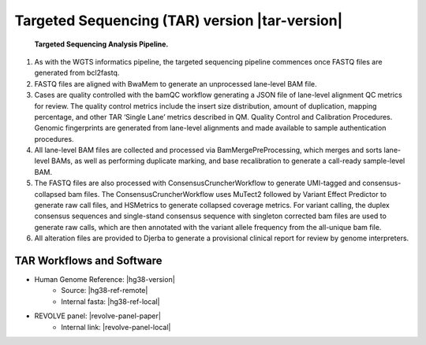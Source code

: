 #############################################################
Targeted Sequencing (TAR) version |tar-version|
#############################################################

.. _tar-pipeline:

.. figure:: images/tar-pipeline.png

	**Targeted Sequencing Analysis Pipeline.**

1.	As with the WGTS informatics pipeline, the targeted sequencing pipeline commences once FASTQ files are generated from bcl2fastq. 
2.	FASTQ files are aligned with BwaMem to generate an unprocessed lane-level BAM file.
3.	Cases are quality controlled with the bamQC workflow generating a JSON file of lane-level alignment QC metrics for review. The quality control metrics include the insert size distribution, amount of duplication, mapping percentage, and other TAR ‘Single Lane’ metrics described in QM. Quality Control and Calibration Procedures.  Genomic fingerprints are generated from lane-level alignments and made available to sample authentication procedures.
4.	All lane-level BAM files are collected and processed via BamMergePreProcessing, which merges and sorts lane-level BAMs, as well as performing  duplicate marking, and base recalibration to generate a call-ready sample-level BAM.
5.	The FASTQ files are also processed with ConsensusCruncherWorkflow to generate UMI-tagged and consensus-collapsed bam files. The ConsensusCruncherWorkflow  uses MuTect2 followed by Variant Effect Predictor to generate raw call files, and HSMetrics to generate collapsed coverage metrics. For variant calling, the duplex consensus sequences and single-stand consensus sequence with singleton corrected bam files are used to generate raw calls, which are then annotated with the variant allele frequency from the all-unique bam file.
6.	All alteration files are provided to Djerba to generate a provisional clinical report for review by genome interpreters.

TAR Workflows and Software
---------------------------

* Human Genome Reference: |hg38-version|
	* Source: |hg38-ref-remote|
	* Internal fasta: |hg38-ref-local|
* REVOLVE panel: |revolve-panel-paper|
   * Internal link: |revolve-panel-local|


.. csv-table:: Targeted Sequencing Software
   :file: software/tar.csv
   :widths: 30, 30, 30, 30, 30
   :header-rows: 1
